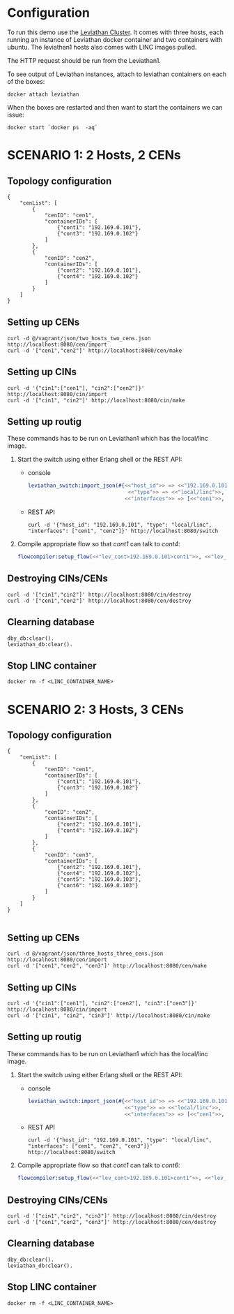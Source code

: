 * Configuration
To run this demo use the [[https://github.com/mentels/Leviathan-Cluster][Leviathan Cluster]]. It comes with three hosts, each running an instance of Leviathan docker container and two containers with ubuntu. The leviathan1 hosts also comes with LINC images pulled.

The HTTP request should be run from the Leviathan1.

To see output of Leviathan instances, attach to leviathan containers on each of the boxes:

#+BEGIN_SRC shell
docker attach leviathan
#+END_SRC


When the boxes are restarted and then want to start the containers we can issue:

#+BEGIN_SRC shell
docker start `docker ps  -aq`
#+END_SRC


* SCENARIO 1: 2 Hosts, 2 CENs

** Topology configuration
#+BEGIN_SRC 
{
    "cenList": [
        {
            "cenID": "cen1",
            "containerIDs": [
                {"cont1": "192.169.0.101"},
                {"cont3": "192.169.0.102"}
            ]
        },
        {
            "cenID": "cen2",
            "containerIDs": [
                {"cont2": "192.169.0.101"},
                {"cont4": "192.169.0.102"}
            ]
        }
    ]
}
#+END_SRC


** Setting up CENs
#+BEGIN_SRC 
curl -d @/vagrant/json/two_hosts_two_cens.json http://localhost:8080/cen/import
curl -d '["cen1","cen2"]' http://localhost:8080/cen/make
#+END_SRC


** Setting up CINs
#+BEGIN_SRC 
curl -d '{"cin1":["cen1"], "cin2":["cen2"]}' http://localhost:8080/cin/import
curl -d '["cin1", "cin2"]' http://localhost:8080/cin/make
#+END_SRC


** Setting up routig
These commands has to be run on Leviathan1 which has the local/linc image.
1. Start the switch using either Erlang shell or the REST API:
   - console
     #+BEGIN_SRC erlang
     leviathan_switch:import_json(#{<<"host_id">> => <<"192.169.0.101">>,
                                     <<"type">> => <<"local/linc">>,
                                    <<"interfaces">> => [<<"cen1">>, <<"cen2">>]}).

     #+END_SRC

   - REST API
     #+BEGIN_SRC
     curl -d '{"host_id": "192.169.0.101", "type": "local/linc", "interfaces": ["cen1", "cen2"]}' http://localhost:8080/switch
     #+END_SRC

2. Compile appropriate flow so that /cont1/ can talk to /cont4/:
   #+BEGIN_SRC erlang
   flowcompiler:setup_flow(<<"lev_cont>192.169.0.101>cont1">>, <<"lev_cont>192.169.0.102>cont4">>).
   #+END_SRC


** Destroying CINs/CENs
#+BEGIN_SRC 
curl -d '["cin1","cin2"]' http://localhost:8080/cin/destroy
curl -d '["cen1","cen2"]' http://localhost:8080/cen/destroy
#+END_SRC


** Clearning database
#+BEGIN_SRC 
dby_db:clear().
leviathan_db:clear().
#+END_SRC


** Stop LINC container
#+BEGIN_SRC 
docker rm -f <LINC_CONTAINER_NAME>
#+END_SRC


* SCENARIO 2: 3 Hosts, 3 CENs

** Topology configuration
#+BEGIN_SRC 
{
    "cenList": [
        {
            "cenID": "cen1",
            "containerIDs": [
                {"cont1": "192.169.0.101"},
                {"cont3": "192.169.0.102"}
            ]
        },
        {
            "cenID": "cen2",
            "containerIDs": [
                {"cont2": "192.169.0.101"},
                {"cont4": "192.169.0.102"}
            ]
        },
        {
            "cenID": "cen3",
            "containerIDs": [
                {"cont2": "192.169.0.101"},
                {"cont4": "192.169.0.102"},
                {"cont5": "192.169.0.103"},
                {"cont6": "192.169.0.103"}
            ]
        }
    ]
}

#+END_SRC


** Setting up CENs
#+BEGIN_SRC 
curl -d @/vagrant/json/three_hosts_three_cens.json http://localhost:8080/cen/import
curl -d '["cen1","cen2", "cen3"]' http://localhost:8080/cen/make
#+END_SRC


** Setting up CINs
#+BEGIN_SRC 
curl -d '{"cin1":["cen1"], "cin2":["cen2"], "cin3":["cen3"]}' http://localhost:8080/cin/import
curl -d '["cin1", "cin2", "cin3"]' http://localhost:8080/cin/make
#+END_SRC


** Setting up routig
These commands has to be run on Leviathan1 which has the local/linc image.
1. Start the switch using either Erlang shell or the REST API:
   - console

     #+BEGIN_SRC erlang
     leviathan_switch:import_json(#{<<"host_id">> => <<"192.169.0.101">>,
                                    <<"type">> => <<"local/linc">>,
                                    <<"interfaces">> => [<<"cen1">>, <<"cen2">>, <<"cen3">>]}).
     #+END_SRC

   - REST API
     #+BEGIN_SRC shell
     curl -d '{"host_id": "192.169.0.101", "type": "local/linc", "interfaces": ["cen1", "cen2", "cen3"]}' http://localhost:8080/switch
     #+END_SRC

2. Compile appropriate flow so that /cont1/ can talk to /cont6/:
   #+BEGIN_SRC erlang
   flowcompiler:setup_flow(<<"lev_cont>192.169.0.101>cont1">>, <<"lev_cont>192.169.0.103>cont6">>).
   #+END_SRC


** Destroying CINs/CENs
#+BEGIN_SRC 
curl -d '["cin1","cin2", "cin3"]' http://localhost:8080/cin/destroy
curl -d '["cen1","cen2", "cen3"]' http://localhost:8080/cen/destroy
#+END_SRC


** Clearning database
#+BEGIN_SRC 
dby_db:clear().
leviathan_db:clear().
#+END_SRC



** Stop LINC container
#+BEGIN_SRC 
docker rm -f <LINC_CONTAINER_NAME>
#+END_SRC

